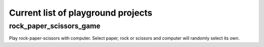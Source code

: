 Current list of playground projects
====
rock_paper_scissors_game
----
Play rock-paper-scissors with computer.
Select paper, rock or scissors and computer will randomly select its own.

..  code-block:: python
    Select one choice: (p)aper, (r)ock, (s)cissors, (e)xitt
    p
    self.user_choice='paper', self.computer_choice='rock'
    ---> User win


